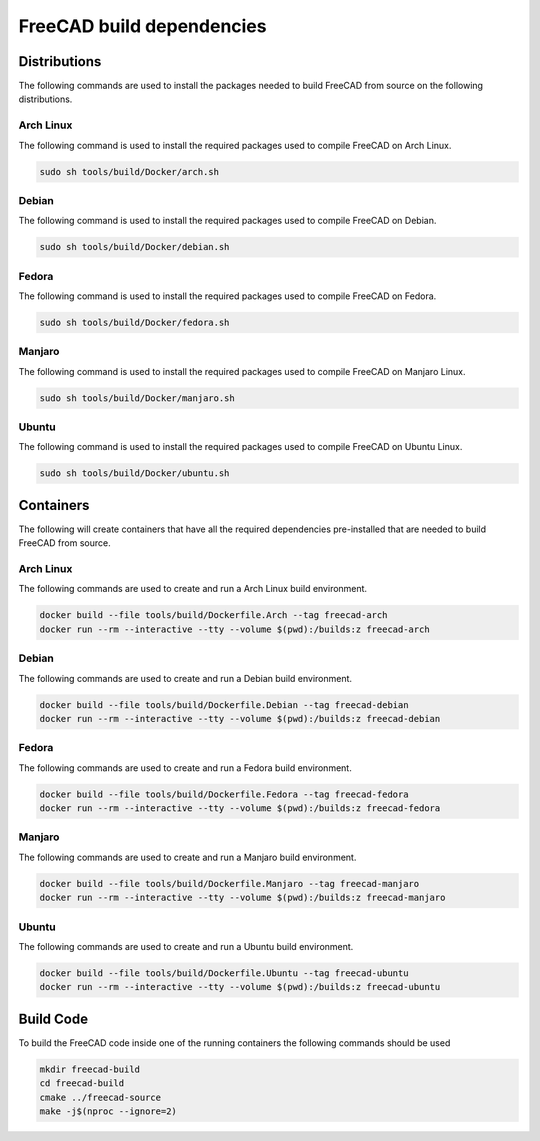 ==========================
FreeCAD build dependencies
==========================

Distributions
=============

The following commands are used to install the packages needed to build FreeCAD from source on the following distributions.


Arch Linux
----------

The following command is used to install the required packages used to compile FreeCAD on Arch Linux.

.. code-block:: console

    sudo sh tools/build/Docker/arch.sh


Debian
------

The following command is used to install the required packages used to compile FreeCAD on Debian.

.. code-block:: console

    sudo sh tools/build/Docker/debian.sh


Fedora
------

The following command is used to install the required packages used to compile FreeCAD on Fedora.

.. code-block:: console

    sudo sh tools/build/Docker/fedora.sh


Manjaro
-------

The following command is used to install the required packages used to compile FreeCAD on Manjaro Linux.

.. code-block:: console

    sudo sh tools/build/Docker/manjaro.sh


Ubuntu
------


The following command is used to install the required packages used to compile FreeCAD on Ubuntu Linux.

.. code-block:: console

    sudo sh tools/build/Docker/ubuntu.sh


Containers
==========

The following will create containers that have all the required dependencies
pre-installed that are needed to build FreeCAD from source.


Arch Linux
-----------

The following commands are used to create and run a Arch Linux build environment.

.. code-block:: console

    docker build --file tools/build/Dockerfile.Arch --tag freecad-arch
    docker run --rm --interactive --tty --volume $(pwd):/builds:z freecad-arch


Debian
------

The following commands are used to create and run a Debian build environment.

.. code-block:: console

    docker build --file tools/build/Dockerfile.Debian --tag freecad-debian
    docker run --rm --interactive --tty --volume $(pwd):/builds:z freecad-debian


Fedora
------

The following commands are used to create and run a Fedora build environment.

.. code-block:: console

    docker build --file tools/build/Dockerfile.Fedora --tag freecad-fedora
    docker run --rm --interactive --tty --volume $(pwd):/builds:z freecad-fedora


Manjaro
-------

The following commands are used to create and run a Manjaro build environment.

.. code-block:: console

    docker build --file tools/build/Dockerfile.Manjaro --tag freecad-manjaro
    docker run --rm --interactive --tty --volume $(pwd):/builds:z freecad-manjaro


Ubuntu
------

The following commands are used to create and run a Ubuntu build environment.


.. code-block:: console

    docker build --file tools/build/Dockerfile.Ubuntu --tag freecad-ubuntu
    docker run --rm --interactive --tty --volume $(pwd):/builds:z freecad-ubuntu


Build Code
==========

To build the FreeCAD code inside one of the running containers the following
commands should be used

.. code-block:: console

    mkdir freecad-build
    cd freecad-build
    cmake ../freecad-source
    make -j$(nproc --ignore=2)
